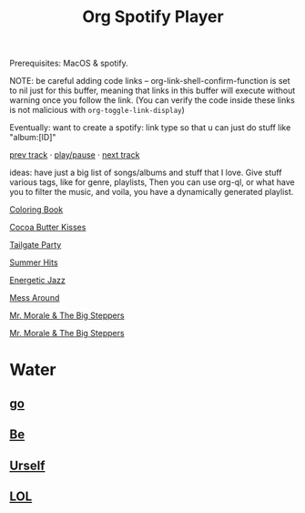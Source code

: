 # -*- org-link-shell-confirm-function: nil; -*-
:PROPERTIES:
:ID:       b3ed6592-2547-4d58-8909-d2f219db54bb
:END:
#+title: Org Spotify Player

Prerequisites: MacOS & spotify.

NOTE: be careful adding code links -- org-link-shell-confirm-function is set to nil just for this buffer, meaning that links in this buffer will execute without warning once you follow the link. (You can verify the code inside these links is not malicious with =org-toggle-link-display=)

Eventually: want to create a spotify: link type so that u can just do stuff like "album:[ID]"

[[shell:osascript -e 'tell application "Spotify" to previous track'][prev track]] · [[shell:osascript -e 'tell application "Spotify" to playpause'][play/pause]] · [[shell:osascript -e 'tell application "Spotify" to next track'][next track]]

ideas: have just a big list of songs/albums and stuff that I love. Give stuff various tags, like for genre, playlists, Then you can use org-ql, or what have you to filter the music, and voila, you have a dynamically generated playlist.

[[spotify:album:71QyofYesSsRMwFOTafnhB][Coloring Book]]

[[spotify:track:0aMHIW1lqrulVCx0LLlr6a][Cocoa Butter Kisses]]

[[spotify:playlist:37i9dQZF1DXdgnLr18vPvu][Tailgate Party]]

[[spotify:playlist:37i9dQZF1DX1gRalH1mWrP][Summer Hits]]

[[spotify:playlist:4hckm1aSpJtD9CebeTweAB][Energetic Jazz]]

[[spotify:track:7DJsL4jyXA39GDiHFQYQ0t][Mess Around]]

[[spotify:album:1atjqOZTCdrjxjMyCPZc2g][Mr. Morale & The Big Steppers]]

[[spotify:album:1atjqOZTCdrjxjMyCPZc2g][Mr. Morale & The Big Steppers]]

* Water
:PROPERTIES:
:SPOTIFY_PLAYLIST_ID: 7vMsIwk4Gg1KUcEsopYfhL
:END:
** [[spotify:track:4VtRHZ4tBDHaWltVAytlLY][go]]
** [[spotify:track:7hfi4ZTfV7akmGINh6qYCF][Be]]
** [[spotify:track:0EcKn4nTp9tbdVtDsgMi07][Urself]]
** [[spotify:track:0DwOIUxbtZvWVLlqclMcA9][LOL]]
